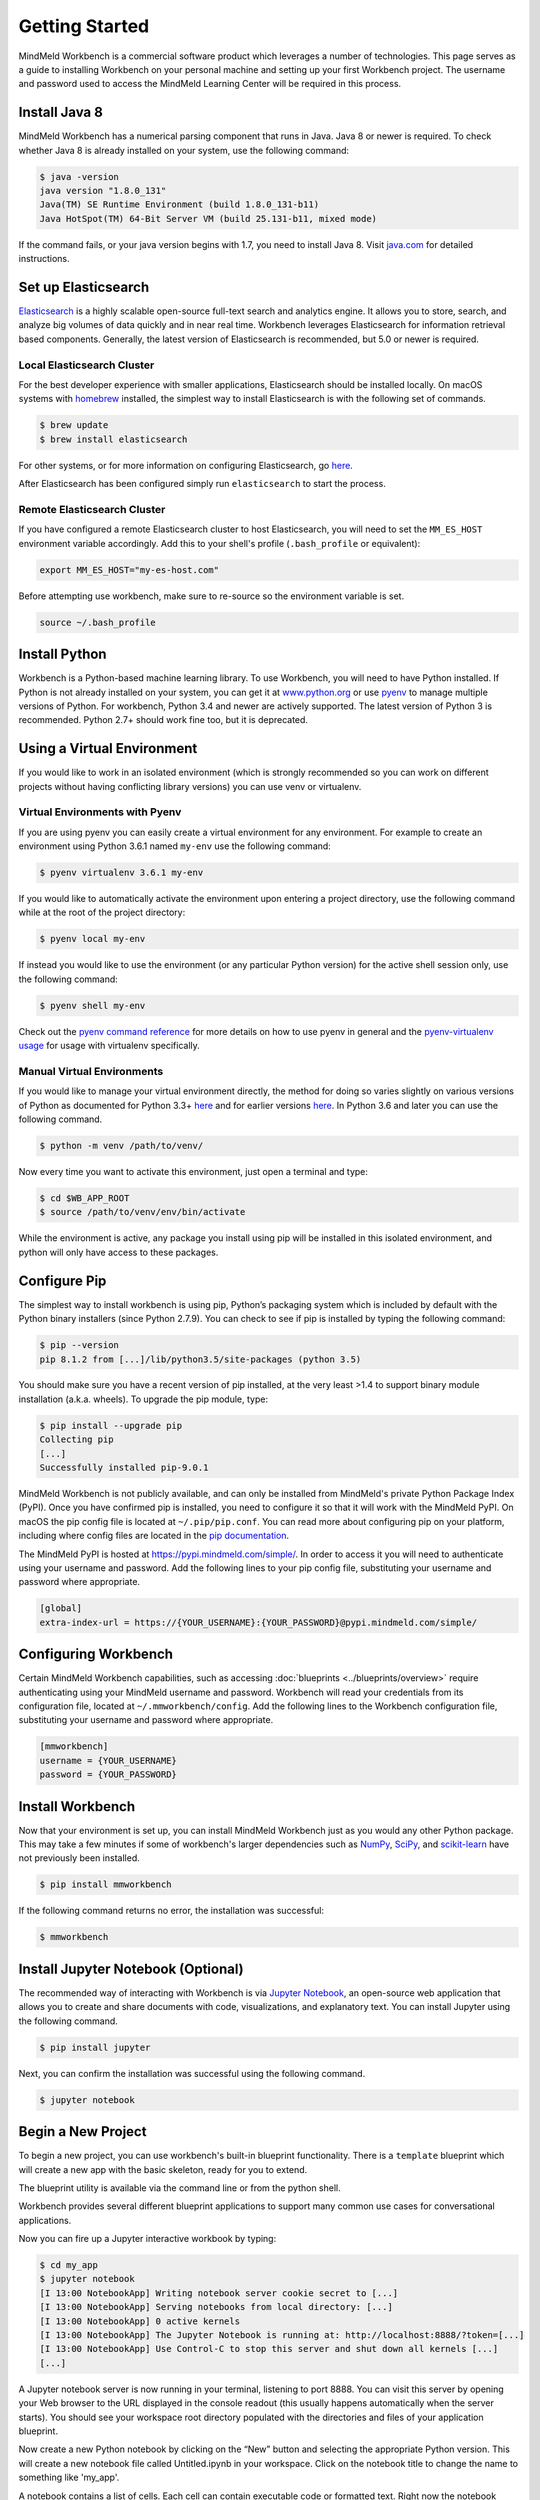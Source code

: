 .. meta::
    :scope: private

Getting Started
===============

MindMeld Workbench is a commercial software product which leverages a number of technologies. This
page serves as a guide to installing Workbench on your personal machine and
setting up your first Workbench project. The username and password used to access the MindMeld Learning
Center will be required in this process.

Install Java 8
--------------

MindMeld Workbench has a numerical parsing component that runs in Java. Java 8 or newer is
required. To check whether Java 8 is already installed on your system, use the following command:

.. code-block:: console

    $ java -version
    java version "1.8.0_131"
    Java(TM) SE Runtime Environment (build 1.8.0_131-b11)
    Java HotSpot(TM) 64-Bit Server VM (build 25.131-b11, mixed mode)

If the command fails, or your java version begins with 1.7, you need to install Java 8. Visit
`java.com <https://www.java.com/inc/BrowserRedirect1.jsp?locale=en>`_ for detailed instructions.

Set up Elasticsearch
---------------------

`Elasticsearch <https://www.elastic.co/products/elasticsearch>`_ is a highly scalable open-source
full-text search and analytics engine. It allows you to store, search, and analyze big volumes of
data quickly and in near real time. Workbench leverages Elasticsearch for information retrieval
based components. Generally, the latest version of Elasticsearch is recommended, but 5.0 or newer
is required.

Local Elasticsearch Cluster
^^^^^^^^^^^^^^^^^^^^^^^^^^^

For the best developer experience with smaller applications, Elasticsearch should be installed locally. On
macOS systems with `homebrew <https://brew.sh/>`_ installed, the simplest way to install
Elasticsearch is with the following set of commands.

.. code-block:: console

    $ brew update
    $ brew install elasticsearch

For other systems, or for more information on configuring Elasticsearch, go
`here <https://www.elastic.co/guide/en/elasticsearch/reference/current/_installation.html>`_.

After Elasticsearch has been configured simply run ``elasticsearch`` to start the process.

Remote Elasticsearch Cluster
^^^^^^^^^^^^^^^^^^^^^^^^^^^^

If you have configured a remote Elasticsearch cluster to host Elasticsearch, you will need to set
the ``MM_ES_HOST`` environment variable accordingly. Add this to your shell's profile
(``.bash_profile`` or equivalent):

.. code-block:: bash

    export MM_ES_HOST="my-es-host.com"

Before attempting use workbench, make sure to re-source so the environment variable is set.

.. code-block:: console

    source ~/.bash_profile


Install Python
--------------

Workbench is a Python-based machine learning library. To use Workbench, you will need to have
Python installed. If Python is not already installed on your system, you can get it at
`www.python.org <https://www.python.org/>`_ or use `pyenv <https://github.com/pyenv/pyenv>`_ to
manage multiple versions of Python. For workbench, Python 3.4 and newer are actively supported.
The latest version of Python 3 is recommended. Python 2.7+ should work fine too, but it is
deprecated.

Using a Virtual Environment
---------------------------

If you would like to work in an isolated environment (which is strongly recommended so you can work
on different projects without having conflicting library versions) you can use venv or virtualenv.

Virtual Environments with Pyenv
^^^^^^^^^^^^^^^^^^^^^^^^^^^^^^^

If you are using pyenv you can easily create a virtual environment for any environment. For example
to create an environment using Python 3.6.1 named ``my-env`` use the following command:


.. code-block:: console

    $ pyenv virtualenv 3.6.1 my-env

If you would like to automatically activate the environment upon entering a project directory, use
the following command while at the root of the project directory:

.. code-block:: console

    $ pyenv local my-env

If instead you would like to use the environment (or any particular Python version) for the active
shell session only, use the following command:

.. code-block:: console

    $ pyenv shell my-env

Check out the `pyenv command reference <https://github.com/pyenv/pyenv/blob/master/COMMANDS.md>`_
for more details on how to use pyenv in general and the
`pyenv-virtualenv usage <https://github.com/pyenv/pyenv-virtualenv#usage>`_ for usage with
virtualenv specifically.

Manual Virtual Environments
^^^^^^^^^^^^^^^^^^^^^^^^^^^

If you would like to manage your virtual environment directly, the method for doing so varies
slightly on various versions of Python as documented for Python 3.3+
`here <https://docs.python.org/3/library/venv.html>`_ and for earlier versions
`here <https://virtualenv.pypa.io>`_. In Python 3.6 and later you can use the following command.

.. code-block:: console

    $ python -m venv /path/to/venv/

Now every time you want to activate this environment, just open a terminal and type:

.. code-block:: console

    $ cd $WB_APP_ROOT
    $ source /path/to/venv/env/bin/activate

While the environment is active, any package you install using pip will be installed in this
isolated environment, and python will only have access to these packages.

Configure Pip
-------------

The simplest way to install workbench is using pip, Python’s packaging system which is included by
default with the Python binary installers (since Python 2.7.9). You can check to see if pip is
installed by typing the following command:

.. code-block:: console

    $ pip --version
    pip 8.1.2 from [...]/lib/python3.5/site-packages (python 3.5)

You should make sure you have a recent version of pip installed, at the very least >1.4 to support
binary module installation (a.k.a. wheels). To upgrade the pip module, type:

.. code-block:: console

    $ pip install --upgrade pip
    Collecting pip
    [...]
    Successfully installed pip-9.0.1

MindMeld Workbench is not publicly available, and can only be installed from MindMeld's private
Python Package Index (PyPI). Once you have confirmed pip is installed, you need to configure it
so that it will work with the MindMeld PyPI. On macOS the pip config file is located at
``~/.pip/pip.conf``. You can read more about configuring pip on your platform, including where
config files are located in the
`pip documentation <http://pip.readthedocs.io/en/latest/user_guide/#configuration>`_.

The MindMeld PyPI is hosted at https://pypi.mindmeld.com/simple/. In order to access it you will
need to authenticate using your username and password. Add the following lines to your pip
config file, substituting your username and password where appropriate.

.. code-block:: text

  [global]
  extra-index-url = https://{YOUR_USERNAME}:{YOUR_PASSWORD}@pypi.mindmeld.com/simple/

Configuring Workbench
---------------------

Certain MindMeld Workbench capabilities, such as accessing
:doc:`blueprints <../blueprints/overview>` require authenticating using your MindMeld username and
password. Workbench will read your credentials from its configuration file, located at
``~/.mmworkbench/config``. Add the following lines to the Workbench configuration file,
substituting your username and password where appropriate.

.. code-block:: text

  [mmworkbench]
  username = {YOUR_USERNAME}
  password = {YOUR_PASSWORD}


Install Workbench
-----------------

Now that your environment is set up, you can install MindMeld Workbench just as you would any other
Python package. This may take a few minutes if some of workbench's larger dependencies such as
`NumPy <http://www.numpy.org>`_, `SciPy <http://www.scipy.org>`_, and
`scikit-learn <http://scikit-learn.org/>`_ have not previously been installed.

.. code-block:: console

  $ pip install mmworkbench

If the following command returns no error, the installation was successful:

.. code-block:: console

    $ mmworkbench

Install Jupyter Notebook (Optional)
-----------------------------------

The recommended way of interacting with Workbench is via `Jupyter Notebook <http://jupyter.org/>`_,
an open-source web application that allows you to create and share documents with code,
visualizations, and explanatory text. You can install Jupyter using the following command.

.. code-block:: console

  $ pip install jupyter


Next, you can confirm the installation was successful using the following command.

.. code-block:: console

  $ jupyter notebook

Begin a New Project
-------------------

To begin a new project, you can use workbench's built-in blueprint functionality. There is a
``template`` blueprint which will create a new app with the basic skeleton, ready for you to extend.

The blueprint utility is available via the command line or from the python shell.

.. code-block:: console
    :caption: Console

    $ mmworkbench blueprint template my_app


.. code-block:: python
    :caption: Python shell

    >>> import mmworkbench
    >>> mmworkbench.blueprint('template', 'my_app')

Workbench provides several different blueprint applications to support many common use cases for
conversational applications.

Now you can fire up a Jupyter interactive workbook by typing:

.. code-block:: console

    $ cd my_app
    $ jupyter notebook
    [I 13:00 NotebookApp] Writing notebook server cookie secret to [...]
    [I 13:00 NotebookApp] Serving notebooks from local directory: [...]
    [I 13:00 NotebookApp] 0 active kernels
    [I 13:00 NotebookApp] The Jupyter Notebook is running at: http://localhost:8888/?token=[...]
    [I 13:00 NotebookApp] Use Control-C to stop this server and shut down all kernels [...]
    [...]

A Jupyter notebook server is now running in your terminal, listening to port 8888. You can visit
this server by opening your Web browser to the URL displayed in the console readout (this usually
happens automatically when the server starts). You should see your workspace root directory
populated with the directories and files of your application blueprint.

.. image:: ../images/jupyter1.png
    :width: 700px
    :align: center

Now create a new Python notebook by clicking on the “New” button and selecting the appropriate
Python version. This will create a new notebook file called Untitled.ipynb in your workspace.
Click on the notebook title to change the name to something like 'my_app'.

A notebook contains a list of cells. Each cell can contain executable code or formatted text.
Right now the notebook contains only one empty code cell, labeled “In [1]:”. Try typing
``print("Hello world!")`` in the cell, and click on the play button or press Shift-Enter. This sends
the current cell to this notebook’s python kernel, which runs it and returns the output. The result
is displayed below the cell, and since we reached the end of the notebook, a new cell is
automatically created. Go through the User Interface Tour from Jupyter’s Help menu to learn
the basics.

You are now ready to begin training and evaluating machine learning models for your application.
The following sections describe the modules and functionality available in Workbench to build and
evaluate state-of-the-art models to understand language, answer questions and power an advanced
conversational interface.
